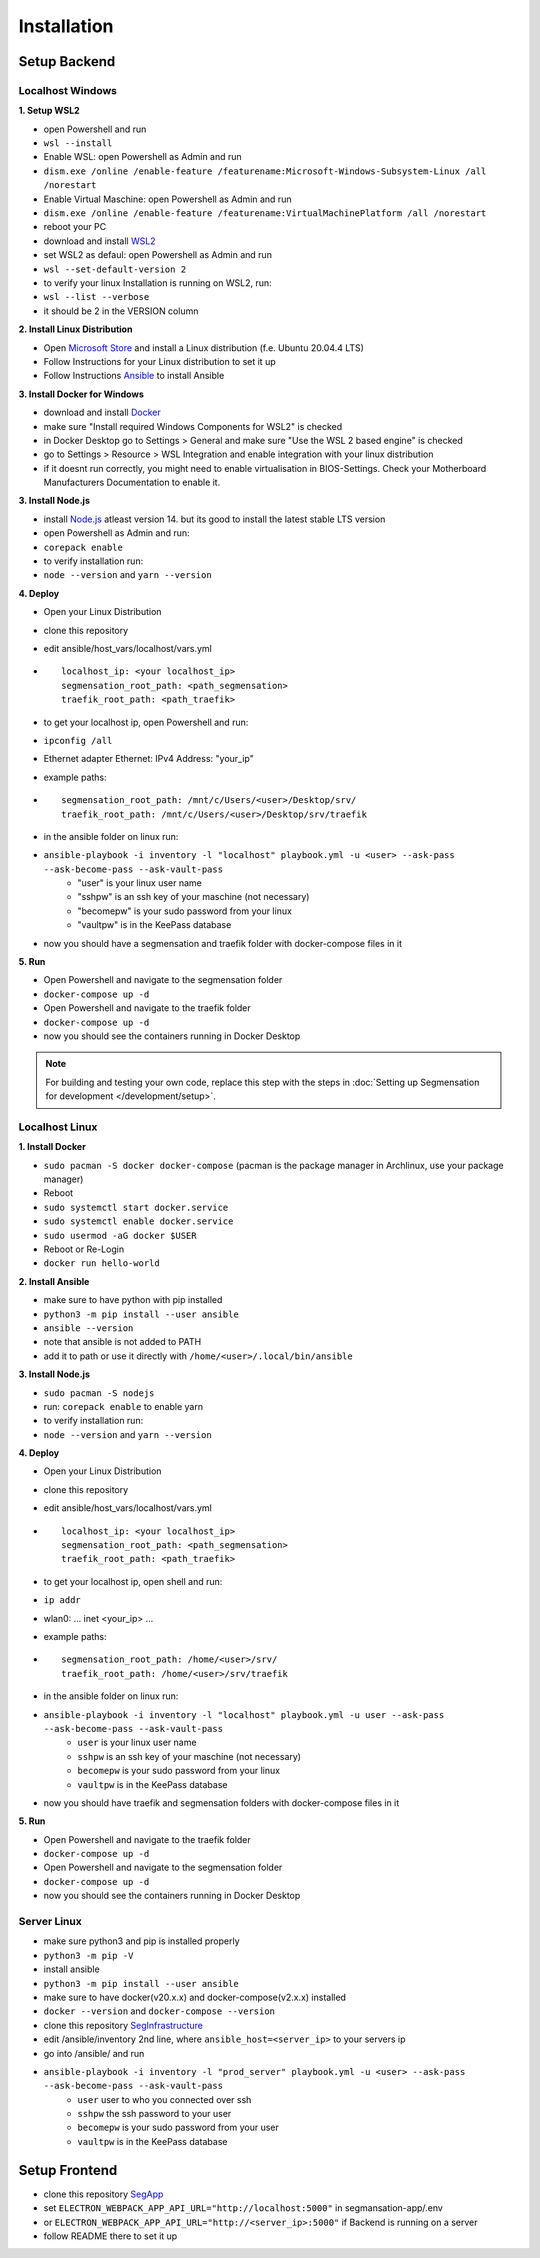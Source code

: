 Installation
============

Setup Backend
-------------

Localhost Windows
^^^^^^^^^^^^^^^^^

**1. Setup WSL2**

- open Powershell and run
- ``wsl --install``
- Enable WSL: open Powershell as Admin and run
- ``dism.exe /online /enable-feature /featurename:Microsoft-Windows-Subsystem-Linux /all /norestart``
- Enable Virtual Maschine: open Powershell as Admin and run
- ``dism.exe /online /enable-feature /featurename:VirtualMachinePlatform /all /norestart``
- reboot your PC
- download and install `WSL2 <https://wslstorestorage.blob.core.windows.net/wslblob/wsl_update_x64.msi>`_ 
- set WSL2 as defaul: open Powershell as Admin and run
- ``wsl --set-default-version 2``
- to verify your linux Installation is running on WSL2, run:
- ``wsl --list --verbose``
- it should be 2 in the VERSION column 

**2. Install Linux Distribution**

- Open `Microsoft Store <https://aka.ms/wslstore>`_ and install a Linux distribution (f.e. Ubuntu 20.04.4 LTS)
- Follow Instructions for your Linux distribution to set it up
- Follow Instructions `Ansible <https://docs.ansible.com/ansible/latest/installation_guide/intro_installation.html#installing-ansible-on-ubuntu>`_ to install Ansible

**3. Install Docker for Windows**

- download and install `Docker <https://desktop.docker.com/win/main/amd64/Docker%20Desktop%20Installer.exe>`_
- make sure "Install required Windows Components for WSL2" is checked
- in Docker Desktop go to Settings > General and make sure "Use the WSL 2 based engine" is checked
- go to Settings > Resource > WSL Integration and enable integration with your linux distribution
- if it doesnt run correctly, you might need to enable virtualisation in BIOS-Settings. Check your Motherboard Manufacturers Documentation to enable it. 

**3. Install Node.js**

- install `Node.js <https://nodejs.org/en/>`_ atleast version 14. but its good to install the latest stable LTS version
- open Powershell as Admin and run:
- ``corepack enable``
- to verify installation run: 
- ``node --version`` and ``yarn --version``


**4. Deploy**

- Open your Linux Distribution
- clone this repository
- edit ansible/host_vars/localhost/vars.yml

- ::

   localhost_ip: <your localhost_ip>
   segmensation_root_path: <path_segmensation>
   traefik_root_path: <path_traefik>

- to get your localhost ip, open Powershell and run: 
- ``ipconfig /all``
- Ethernet adapter Ethernet: IPv4 Address: "your_ip"
- example paths:

- ::

   segmensation_root_path: /mnt/c/Users/<user>/Desktop/srv/
   traefik_root_path: /mnt/c/Users/<user>/Desktop/srv/traefik

- in the ansible folder on linux run:
- ``ansible-playbook -i inventory -l "localhost" playbook.yml -u <user> --ask-pass --ask-become-pass --ask-vault-pass``
   - "user" is your linux user name
   - "sshpw" is an ssh key of your maschine (not necessary)
   - "becomepw" is your sudo password from your linux
   - "vaultpw" is in the KeePass database
- now you should have a segmensation and traefik folder with docker-compose files in it


**5. Run**

- Open Powershell and navigate to the segmensation folder
- ``docker-compose up -d``
- Open Powershell and navigate to the traefik folder
- ``docker-compose up -d``
- now you should see the containers running in Docker Desktop

.. note:: 
   For building and testing your own code, replace this step with 
   the steps in 
   :doc:`Setting up Segmensation for development </development/setup>`.


Localhost Linux
^^^^^^^^^^^^^^^

**1. Install Docker**

- ``sudo pacman -S docker docker-compose`` (pacman is the  package manager in Archlinux, use your package manager)
- Reboot
- ``sudo systemctl start docker.service``
- ``sudo systemctl enable docker.service``
- ``sudo usermod -aG docker $USER``
- Reboot or Re-Login 
- ``docker run hello-world``

**2. Install Ansible**

- make sure to have python with pip installed
- ``python3 -m pip install --user ansible``
- ``ansible --version``
- note that ansible is not added to PATH
- add it to path or use it directly with ``/home/<user>/.local/bin/ansible``

**3. Install Node.js**

- ``sudo pacman -S nodejs``
- run: ``corepack enable`` to enable yarn
- to verify installation run: 
- ``node --version`` and ``yarn --version``


**4. Deploy**

- Open your Linux Distribution
- clone this repository
- edit ansible/host_vars/localhost/vars.yml
- ::

    localhost_ip: <your localhost_ip>
    segmensation_root_path: <path_segmensation>
    traefik_root_path: <path_traefik>

- to get your localhost ip, open shell and run: 
- ``ip addr``
- wlan0: ... inet <your_ip> ...
- example paths:
- ::

    segmensation_root_path: /home/<user>/srv/
    traefik_root_path: /home/<user>/srv/traefik

- in the ansible folder on linux run:
- ``ansible-playbook -i inventory -l "localhost" playbook.yml -u user --ask-pass --ask-become-pass --ask-vault-pass``
    - ``user`` is your linux user name
    - ``sshpw`` is an ssh key of your maschine (not necessary)
    - ``becomepw`` is your sudo password from your linux
    - ``vaultpw`` is in the KeePass database
- now you should have traefik and segmensation folders with docker-compose files in it

**5. Run**

- Open Powershell and navigate to the traefik folder
- ``docker-compose up -d``
- Open Powershell and navigate to the segmensation folder
- ``docker-compose up -d``
- now you should see the containers running in Docker Desktop


Server Linux
^^^^^^^^^^^^

- make sure python3 and pip is installed properly
- ``python3 -m pip -V``
- install ansible
- ``python3 -m pip install --user ansible``
- make sure to have docker(v20.x.x) and docker-compose(v2.x.x) installed
- ``docker --version`` and ``docker-compose --version``
- clone this repository `SegInfrastructure <https://github.com/Segmensation/segmensation-infrastructure>`_
- edit /ansible/inventory 2nd line, where ``ansible_host=<server_ip>`` to your servers ip
- go into /ansible/ and run
- ``ansible-playbook -i inventory -l "prod_server" playbook.yml -u <user> --ask-pass --ask-become-pass --ask-vault-pass``
   - ``user`` user to who you connected over ssh
   - ``sshpw`` the ssh password to your user
   - ``becomepw`` is your sudo password from your user
   - ``vaultpw`` is in the KeePass database

Setup Frontend
--------------

- clone this repository `SegApp <https://github.com/Segmensation/segmensation-app>`_
- set ``ELECTRON_WEBPACK_APP_API_URL="http://localhost:5000"`` in segmansation-app/.env
- or ``ELECTRON_WEBPACK_APP_API_URL="http://<server_ip>:5000"`` if Backend is running on a server
- follow README there to set it up
